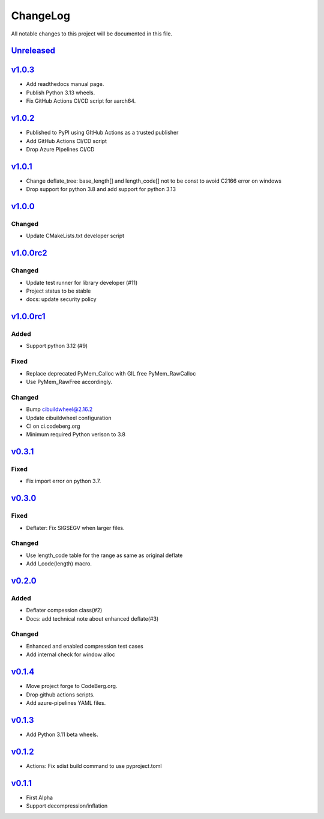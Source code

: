 =========
ChangeLog
=========

All notable changes to this project will be documented in this file.

`Unreleased`_
=============

v1.0.3_
=======

* Add readthedocs manual page.
* Publish Python 3.13 wheels.
* Fix GitHub Actions CI/CD script for aarch64.

v1.0.2_
=======

* Published to PyPI using GItHub Actions as a trusted publisher
* Add GitHub Actions CI/CD script
* Drop Azure Pipelines CI/CD

v1.0.1_
=======

* Change deflate_tree: base_length[] and length_code[] not to be const to avoid
  C2166 error on windows
* Drop support for python 3.8 and add support for python 3.13

v1.0.0_
=======

Changed
-------
* Update CMakeLists.txt developer script

v1.0.0rc2_
==========

Changed
-------
* Update test runner for library developer (#11)
* Project status to be stable
* docs: update security policy


v1.0.0rc1_
==========

Added
-----
* Support python 3.12 (#9)

Fixed
-----
* Replace deprecated PyMem_Calloc with GIL free PyMem_RawCalloc
* Use PyMem_RawFree accordingly.

Changed
-------
* Bump cibuildwheel@2.16.2
* Update cibuildwheel configuration
* CI on ci.codeberg.org
* Minimum required Python verison to 3.8

v0.3.1_
=======

Fixed
-----
* Fix import error on python 3.7.

v0.3.0_
=======

Fixed
-----
* Deflater: Fix SIGSEGV when larger files.

Changed
-------
* Use length_code table for the range as same as original deflate
* Add l_code(length) macro.

v0.2.0_
=======

Added
-----
* Deflater compession class(#2)
* Docs: add technical note about enhanced deflate(#3)

Changed
-------
* Enhanced and enabled compression test cases
* Add internal check for window alloc

v0.1.4_
=======

* Move project forge to CodeBerg.org.
* Drop github actions scripts.
* Add azure-pipelines YAML files.

v0.1.3_
=======

* Add Python 3.11 beta wheels.

v0.1.2_
=======

* Actions: Fix sdist build command to use pyproject.toml

v0.1.1_
=======

* First Alpha
* Support decompression/inflation

.. History links
.. _Unreleased: https://github.com/miurahr/inflate64/compare/v1.0.3...HEAD
.. _v1.0.3: https://github.com/miurahr/inflate64/compare/v1.0.2...v1.0.3
.. _v1.0.2: https://github.com/miurahr/inflate64/compare/v1.0.1...v1.0.2
.. _v1.0.1: https://github.com/miurahr/inflate64/compare/v1.0.0...v1.0.1
.. _v1.0.0: https://github.com/miurahr/inflate64/compare/v1.0.0rc2...v1.0.0
.. _v1.0.0rc2: https://github.com/miurahr/inflate64/compare/v1.0.0rc1...v1.0.0rc2
.. _v1.0.0rc1: https://github.com/miurahr/inflate64/compare/v0.3.1...v1.0.0rc1
.. _v0.3.1: https://github.com/miurahr/inflate64/compare/v0.3.0...v0.3.1
.. _v0.3.0: https://github.com/miurahr/inflate64/compare/v0.2.0...v0.3.0
.. _v0.2.0: https://github.com/miurahr/inflate64/compare/v0.1.4...v0.2.0
.. _v0.1.4: https://github.com/miurahr/inflate64/compare/v0.1.3...v0.1.4
.. _v0.1.3: https://github.com/miurahr/inflate64/compare/v0.1.2...v0.1.3
.. _v0.1.2: https://github.com/miurahr/inflate64/compare/v0.1.1...v0.1.2
.. _v0.1.1: https://github.com/miurahr/inflate64/compare/v0.1.0...v0.1.1
